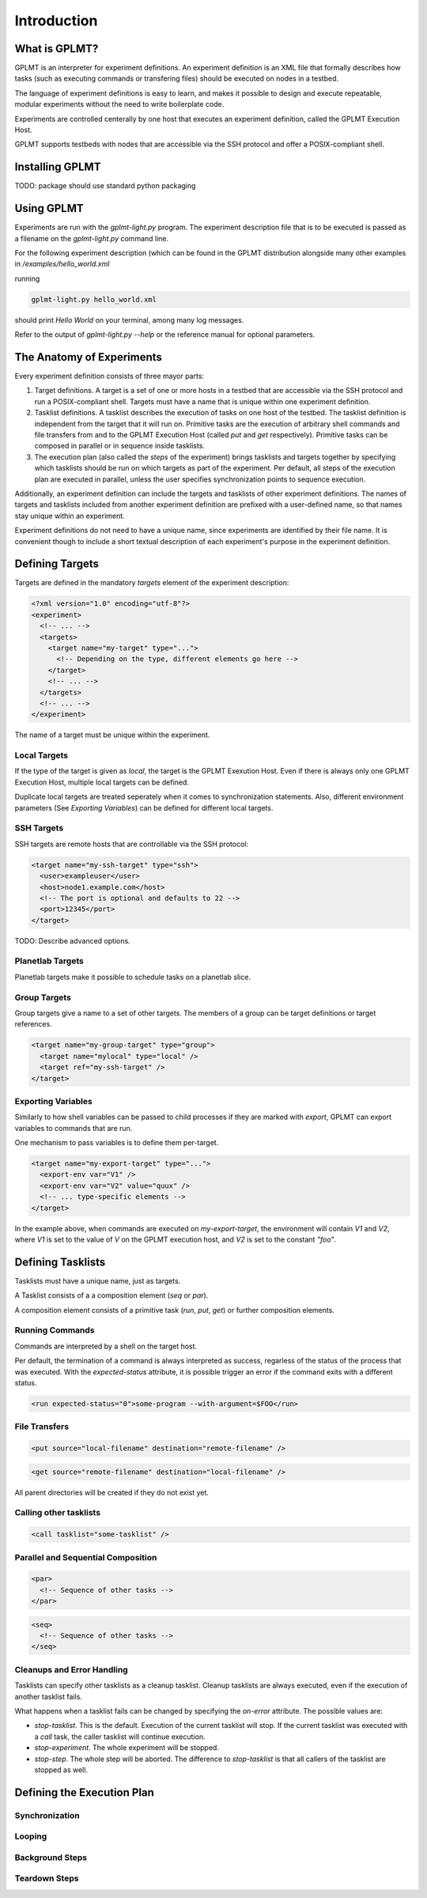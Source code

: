 Introduction
============

What is GPLMT?
--------------

GPLMT is an interpreter for experiment definitions.  An experiment
definition is an XML file that formally describes how tasks (such as executing commands
or transfering files) should be executed on nodes in a testbed.

The language of experiment definitions is easy to learn, and makes
it possible to design and execute repeatable, modular experiments without
the need to write boilerplate code.

Experiments are controlled centerally by one host that executes an experiment
definition, called the GPLMT Execution Host.

GPLMT supports testbeds with nodes that are accessible via
the SSH protocol and offer a POSIX-compliant shell.


Installing GPLMT
----------------

TODO: package should use standard python packaging


Using GPLMT
-----------

Experiments are run with the `gplmt-light.py` program.  The experiment
description file that is to be executed is passed as a filename on the `gplmt-light.py` command line.

For the following experiment description (which can be found
in the GPLMT distribution alongside many other examples in `/examples/hello_world.xml`

.. code-block:: xml
  :name: hello_world
  :caption: hello_world.xml

  <?xml version="1.0" encoding="utf-8"?>
  <experiment>
    <description>Hello World in GPLMT</description>

    <targets>
      <target name="local" type="local" />
    </targets>

    <tasklists>
      <tasklist name="hello-world">
	<run>echo Hello World</run>
      </tasklist>
    </tasklists>

    <steps>
      <step tasklist="hello-world" targets="local" />
    </steps>
  </experiment>

running

.. code-block:: bash

  gplmt-light.py hello_world.xml


should print *Hello World* on your terminal, among many log messages.

Refer to the output of `gplmt-light.py --help` or the reference manual
for optional parameters.


The Anatomy of Experiments
--------------------------

Every experiment definition consists of three mayor parts:

1. Target definitions.  A target is a set of one or more hosts in a testbed
   that are accessible via the SSH protocol and run a POSIX-compliant shell.
   Targets must have a name that is unique within one experiment definition.
2. Tasklist definitions.  A tasklist describes the execution of tasks on one
   host of the testbed.  The tasklist definition is independent from the target
   that it will run on.  Primitive tasks are the execution of arbitrary shell
   commands and file transfers from and to the GPLMT Execution Host (called
   `put` and `get` respectively).  Primitive tasks can be composed in parallel
   or in sequence inside tasklists.
3. The execution plan (also called the `steps` of the experiment)
   brings tasklists and targets together by specifying which tasklists
   should be run on which targets as part of the experiment.
   Per default, all steps of the execution plan are executed in parallel,
   unless the user specifies synchronization points to sequence execution.

.. There should be more on execution plans ...


Additionally, an experiment definition can include the targets and tasklists of other
experiment definitions.  The names of targets and tasklists included from
another experiment definition are prefixed with a user-defined name,
so that names stay unique within an experiment.

Experiment definitions do not need to have a unique name, since experiments
are identified by their file name.  It is convenient though to include a short
textual description of each experiment's purpose in the experiment definition.

Defining Targets
----------------

Targets are defined in the mandatory `targets` element of the experiment description:

.. code-block:: xml

  <?xml version="1.0" encoding="utf-8"?>
  <experiment>
    <!-- ... -->
    <targets>
      <target name="my-target" type="...">
        <!-- Depending on the type, different elements go here -->
      </target>
      <!-- ... -->
    </targets>
    <!-- ... -->
  </experiment>

The name of a target must be unique within the experiment.


Local Targets
~~~~~~~~~~~~~

If the type of the target is given as `local`, the target is the GPLMT Exexution Host.
Even if there is always only one GPLMT Execution Host, multiple local targets can
be defined.

Duplicate local targets are treated seperately when it comes to synchronization statements.
Also, different environment parameters (See *Exporting Variables*) can be defined
for different local targets.

SSH Targets
~~~~~~~~~~~

SSH targets are remote hosts that are controllable via the SSH protocol:


.. code-block:: xml

  <target name="my-ssh-target" type="ssh">
    <user>exampleuser</user>
    <host>node1.example.com</host>
    <!-- The port is optional and defaults to 22 -->
    <port>12345</port>
  </target>

TODO: Describe advanced options.

Planetlab Targets
~~~~~~~~~~~~~~~~~

Planetlab targets make it possible to schedule tasks on a planetlab slice.


Group Targets
~~~~~~~~~~~~~~~~~

Group targets give a name to a set of other targets.  The members
of a group can be target definitions or target references.


.. code-block:: xml

  <target name="my-group-target" type="group">
    <target name="mylocal" type="local" />
    <target ref="my-ssh-target" />
  </target>

Exporting Variables
~~~~~~~~~~~~~~~~~~~

Similarly to how shell variables can be passed to child processes
if they are marked with `export`, GPLMT can export variables to commands
that are run.

One mechanism to pass variables is to define them per-target.

.. code-block:: xml

  <target name="my-export-target" type="...">
    <export-env var="V1" />
    <export-env var="V2" value="quux" />
    <!-- ... type-specific elements -->
  </target>

In the example above, when commands are executed on `my-export-target`,
the environment will contain `V1` and `V2`, where `V1` is set
to the value of `V` on the GPLMT execution host, and `V2` is set to the constant `"foo"`.


Defining Tasklists
------------------

Tasklists must have a unique name, just as targets.

A Tasklist consists of a a composition element (`seq` or `par`).

A composition element consists of a primitive task (`run`, `put`, `get`) or further composition elements.


Running Commands
~~~~~~~~~~~~~~~~

Commands are interpreted by a shell on the target host.

Per default, the termination of a command is always interpreted as success,
regarless of the status of the process that was executed.  With the `expected-status`
attribute, it is possible trigger an error if the command exits with a different status.

.. code-block:: xml
  
  <run expected-status="0">some-program --with-argument=$FOO</run>



File Transfers
~~~~~~~~~~~~~~

.. code-block:: xml
  
  <put source="local-filename" destination="remote-filename" />

.. code-block:: xml
  
  <get source="remote-filename" destination="local-filename" />

All parent directories will be created if they do not exist yet.

Calling other tasklists
~~~~~~~~~~~~~~~~~~~~~~~

.. code-block:: xml
  
  <call tasklist="some-tasklist" />

Parallel and Sequential Composition
~~~~~~~~~~~~~~~~~~~~~~~~~~~~~~~~~~~

.. code-block:: xml
  
  <par>
    <!-- Sequence of other tasks -->
  </par>

.. code-block:: xml
  
  <seq>
    <!-- Sequence of other tasks -->
  </seq>

Cleanups and Error Handling
~~~~~~~~~~~~~~~~~~~~~~~~~~~

Tasklists can specify other tasklists as a cleanup tasklist. Cleanup tasklists
are always executed, even if the execution of another tasklist fails.

What happens when a tasklist fails can be changed by specifying the `on-error` attribute.
The possible values are:

* `stop-tasklist`.  This is the default.  Execution of the current tasklist will stop.
  If the current tasklist was executed with a `call` task, the caller tasklist will continue execution.
* `stop-experiment`.  The whole experiment will be stopped.
* `stop-step`.  The whole step will be aborted.  The difference to `stop-tasklist` is that
  all callers of the tasklist are stopped as well.

Defining the Execution Plan
---------------------------

Synchronization
~~~~~~~~~~~~~~~

Looping
~~~~~~~

Background Steps
~~~~~~~~~~~~~~~~

Teardown Steps
~~~~~~~~~~~~~~

